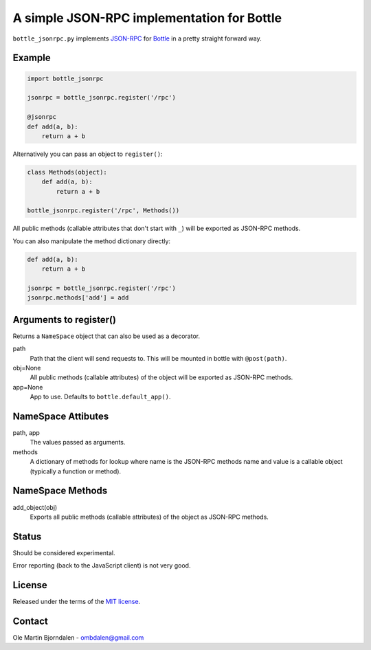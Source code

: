 A simple JSON-RPC implementation for Bottle
===========================================

``bottle_jsonrpc.py`` implements `JSON-RPC <http://json-rpc.org/>`_
for `Bottle <http://bottlepy.org/>`_ in a pretty straight forward way.


Example
-------

.. code-block:: python

    import bottle_jsonrpc

    jsonrpc = bottle_jsonrpc.register('/rpc')

    @jsonrpc
    def add(a, b):
        return a + b

Alternatively you can pass an object to ``register()``:

.. code-block:: python

    class Methods(object):
        def add(a, b):
            return a + b

    bottle_jsonrpc.register('/rpc', Methods())

All public methods (callable attributes that don't start with ``_``)
will be exported as JSON-RPC methods.

You can also manipulate the method dictionary directly:

.. code-block:: python

    def add(a, b):
        return a + b

    jsonrpc = bottle_jsonrpc.register('/rpc')
    jsonrpc.methods['add'] = add


Arguments to register()
-----------------------

Returns a ``NameSpace`` object that can also be used as a decorator.

path
  Path that the client will send requests to. This will
  be mounted in bottle with ``@post(path)``.

obj=None
  All public methods (callable attributes) of the object will
  be exported as JSON-RPC methods.

app=None
  App to use. Defaults to ``bottle.default_app()``.



NameSpace Attibutes
-------------------

path, app
  The values passed as arguments.

methods
  A dictionary of methods for lookup where name is the JSON-RPC methods name
  and value is a callable object (typically a function or method).


NameSpace Methods
-----------------

add_object(obj)
  Exports all public methods (callable attributes) of the object as JSON-RPC
  methods.


Status
------

Should be considered experimental.

Error reporting (back to the JavaScript client) is not very good.


License
--------

Released under the terms of the `MIT license
<http://en.wikipedia.org/wiki/MIT_License>`_.


Contact
--------

Ole Martin Bjorndalen - ombdalen@gmail.com
